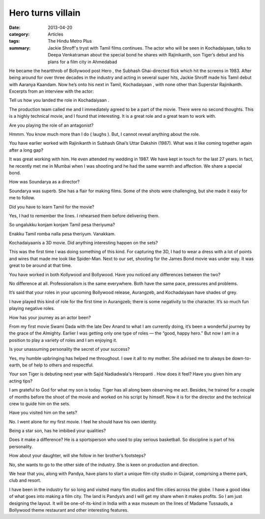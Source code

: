 =======================================================================================
Hero turns villain
=======================================================================================

:date: 2013-04-20
:category: Articles
:tags: The Hindu Metro Plus
:summary: Jackie Shroff's tryst with Tamil films continues. The actor who will be seen in Kochadaiyaan, talks to Deepa Venkatraman about the special bond he shares with Rajinikanth, son Tiger’s debut and his plans for a film city in Ahmedabad

He became the heartthrob of Bollywood post Hero , the Subhash Ghai-directed flick which hit the screens in 1983. After being around for over three decades in the industry and acting in several super hits, Jackie Shroff made his Tamil debut with Aaranya Kaandam. Now he’s onto his next in Tamil, Kochadaiyaan , with none other than Superstar Rajinikanth. Excerpts from an interview with the actor:

Tell us how you landed the role in Kochadaiyaan .

The production team called me and I immediately agreed to be a part of the movie. There were no second thoughts. This is a highly technical movie, and I found that interesting. It is a great role and a great team to work with.

Are you playing the role of an antagonist?

Hmmm. You know much more than I do ( laughs ). But, I cannot reveal anything about the role.

You have earlier worked with Rajinikanth in Subhash Ghai’s Uttar Dakshin (1987). What was it like coming together again after a long gap?

It was great working with him. He even attended my wedding in 1987. We have kept in touch for the last 27 years. In fact, he recently met me in Mumbai when I was shooting and he had the same warmth and affection. We share a special bond.

How was Soundarya as a director?

Soundarya was superb. She has a flair for making films. Some of the shots were challenging, but she made it easy for me to follow.

Did you have to learn Tamil for the movie?

Yes, I had to remember the lines. I rehearsed them before delivering them.

So ungalukku konjam konjam Tamil pesa theriyuma?

Enakku Tamil romba nalla pesa theriyum. Vanakkam.

Kochadaiyaanis a 3D movie. Did anything interesting happen on the sets?

This was the first time I was doing something of this kind. For capturing the 3D, I had to wear a dress with a lot of points and wires that made me look like Spider-Man. Next to our set, shooting for the James Bond movie was under way. It was great to be around at that time.

You have worked in both Kollywood and Bollywood. Have you noticed any differences between the two?

No difference at all. Professionalism is the same everywhere. Both have the same pace, pressures and problems.

It’s said that your roles in your upcoming Bollywood release, Aurangzeb, and Kochadaiyaan have shades of grey.

I have played this kind of role for the first time in Aurangzeb; there is some negativity to the character. It’s so much fun playing negative roles.

How has your journey as an actor been?

From my first movie Swami Dada with the late Dev Anand to what I am currently doing, it’s been a wonderful journey by the grace of the Almighty. Earlier I was getting only one type of roles — the “good, happy hero.” But now I am in a position to play a variety of roles and I am enjoying it.

Is your unassuming personality the secret of your success?

Yes, my humble upbringing has helped me throughout. I owe it all to my mother. She advised me to always be down-to-earth, be of help to others and respectful.

Your son Tiger is debuting next year with Sajid Nadiadwala's Heropanti . How does it feel? Have you given him any acting tips?

I am grateful to God for what my son is today. Tiger has all along been observing me act. Besides, he trained for a couple of months before the shoot of the movie and worked on his script by himself. Now it is for the director and the technical crew to guide him on the sets.

Have you visited him on the sets?

No. I went alone for my first movie. I feel he should have his own identity.

Being a star son, has he imbibed your qualities?

Does it make a difference? He is a sportsperson who used to play serious basketball. So discipline is part of his personality.

How about your daughter, will she follow in her brother’s footsteps?

No, she wants to go to the other side of the industry. She is keen on production and direction.

We hear that you, along with Pandya, have plans to start a unique film city studio in Gujarat, comprising a theme park, club and resort.

I have been in the industry for so long and visited many film studios and film cities across the globe. I have a good idea of what goes into making a film city. The land is Pandya’s and I will get my share when it makes profits. So I am just designing the layout. It will be one-of-its-kind in India with a wax museum on the lines of Madame Tussauds, a Bollywood theme restaurant and other interesting features.
